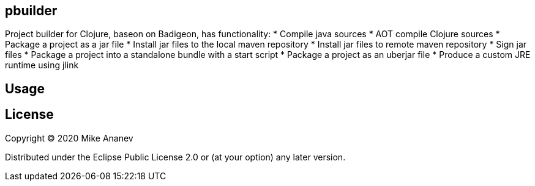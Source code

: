 == pbuilder


Project builder for Clojure, baseon on Badigeon, has  functionality:
* Compile java sources
* AOT compile Clojure sources
* Package a project as a jar file
* Install jar files to the local maven repository
* Install jar files to remote maven repository
* Sign jar files
* Package a project into a standalone bundle with a start script
* Package a project as an uberjar file
* Produce a custom JRE runtime using jlink


== Usage



== License

Copyright © 2020 Mike Ananev

Distributed under the Eclipse Public License 2.0 or (at your option) any later version.
